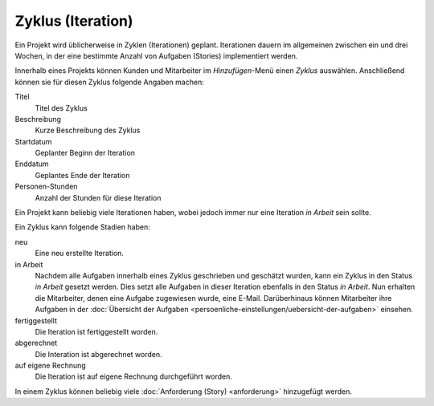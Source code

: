 ==================
Zyklus (Iteration)
==================

Ein Projekt wird üblicherweise in Zyklen (Iterationen) geplant. Iterationen dauern im allgemeinen zwischen ein und drei Wochen, in der eine bestimmte Anzahl von Aufgaben (Stories) implementiert werden.

Innerhalb eines Projekts können Kunden und Mitarbeiter im *Hinzufügen*-Menü einen *Zyklus* auswählen. Anschließend können sie für diesen Zyklus folgende Angaben machen:

Titel
    Titel des Zyklus
Beschreibung
    Kurze Beschreibung des Zyklus
Startdatum
    Geplanter Beginn der Iteration
Enddatum
    Geplantes Ende der Iteration
Personen-Stunden
    Anzahl der Stunden für diese Iteration

Ein Projekt kann beliebig viele Iterationen haben, wobei jedoch immer nur eine Iteration *in Arbeit* sein sollte.

Ein Zyklus kann folgende Stadien haben:

neu
    Eine neu erstellte Iteration.
in Arbeit
    Nachdem alle Aufgaben innerhalb eines Zyklus geschrieben und geschätzt wurden, kann ein Zyklus in den Status *in Arbeit* gesetzt werden. Dies setzt alle Aufgaben in dieser Iteration ebenfalls in den Status *in Arbeit*. Nun erhalten die Mitarbeiter, denen eine Aufgabe zugewiesen wurde, eine E-Mail. Darüberhinaus können Mitarbeiter ihre Aufgaben in der :doc:`Übersicht der Aufgaben <persoenliche-einstellungen/uebersicht-der-aufgaben>` einsehen. 

fertiggestellt
    Die Iteration ist fertiggestellt worden.
abgerechnet
    Die Interation ist abgerechnet worden.
auf eigene Rechnung
    Die Iteration ist auf eigene Rechnung durchgeführt worden.

In einem Zyklus können beliebig viele :doc:`Anforderung (Story) <anforderung>` hinzugefügt werden.

